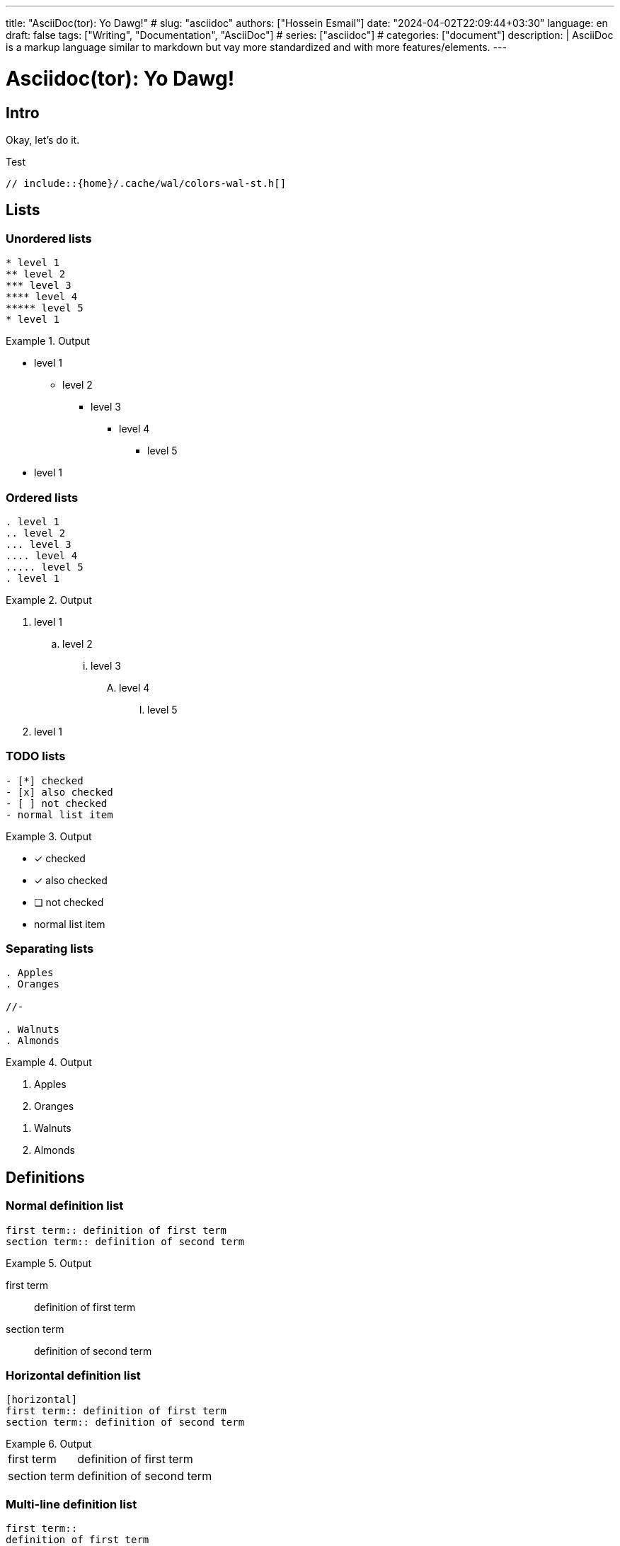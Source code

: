 ---
title: "AsciiDoc(tor): Yo Dawg!"
# slug: "asciidoc" 
authors: ["Hossein Esmail"]
date: "2024-04-02T22:09:44+03:30"
language: en
draft: false
tags: ["Writing", "Documentation", "AsciiDoc"]
# series: ["asciidoc"]
# categories: ["document"]
description: |
    AsciiDoc is a markup language similar to markdown but vay more standardized
    and with more features/elements.
---

= Asciidoc(tor): Yo Dawg!
:doctype: book
:source-highlighter: rouge
:rouge-style: github
:author: P J
:email: hos@gmail
:icon-set: fi
// :numbered:
:toc:
:toclevels: 1

== Intro

Okay, let's do it.

.Test
[source,c]
----
// include::{home}/.cache/wal/colors-wal-st.h[]
----

== Lists

=== Unordered lists
******
[source,asciidoc]
------
* level 1
** level 2
*** level 3
**** level 4
***** level 5
* level 1
------
.Output
======
* level 1
** level 2
*** level 3
**** level 4
***** level 5
* level 1
======
******

=== Ordered lists
******
[source,asciidoc]
------
. level 1
.. level 2
... level 3
.... level 4
..... level 5
. level 1
------
.Output
======
. level 1
.. level 2
... level 3
.... level 4
..... level 5
. level 1
======
******

=== TODO lists
******
[source,asciidoc]
------
- [*] checked
- [x] also checked
- [ ] not checked
- normal list item
------
.Output
======
- [*] checked
- [x] also checked
- [ ] not checked
- normal list item
======
******

=== Separating lists
******
[source,asciidoc]
------
. Apples
. Oranges

//-

. Walnuts
. Almonds
------
.Output
======
. Apples
. Oranges

//-

. Walnuts
. Almonds
======
******

== Definitions

=== Normal definition list
******
[source,asciidoc]
------
first term:: definition of first term
section term:: definition of second term
------
.Output
======
first term:: definition of first term
section term:: definition of second term
======
******

=== Horizontal definition list
******
[source,asciidoc]
------
[horizontal]
first term:: definition of first term
section term:: definition of second term
------
.Output
======
[horizontal]
first term:: definition of first term
section term:: definition of second term
======
******

=== Multi-line definition list
******
[source,asciidoc]
------
first term::
definition of first term
section term::
definition of second term
------
.Output
======
first term::
definition of first term
section term::
definition of second term
======
******

=== Q&A
******
[source,asciidoc]
------
[qanda]
What is Asciidoctor?::
An implementation of the AsciiDoc processor in Ruby.
What is the answer to the Ultimate Question?:: 42
------
.Output
======
[qanda]
What is Asciidoctor?::
An implementation of the AsciiDoc processor in Ruby.
What is the answer to the Ultimate Question?:: 42
======
******

=== Mixed
******
[source,asciidoc]
------
Operating Systems::
    Linux:::
        . Fedora
            * Desktop
        . Ubuntu
            * Desktop
            * Server
    BSD:::
        . FreeBSD
        . NetBSD
Cloud Providers::
    PaaS:::
        . OpenShift
        . CloudBees
    IaaS:::
        . Amazon EC2
        . Rackspace
------
.Output
======
Operating Systems::
    Linux:::
        . Fedora
            * Desktop
        . Ubuntu
            * Desktop
            * Server
    BSD:::
        . FreeBSD
        . NetBSD
Cloud Providers::
    PaaS:::
        . OpenShift
        . CloudBees
    IaaS:::
        . Amazon EC2
        . Rackspace
======
******

NOTE: Note that the indentation is optional

=== Complex content in outline lists
******
[source,asciidoc]
------
* Every list item has at least one paragraph of content,
  which may be wrapped, even using a hanging indent.
+
Additional paragraphs or blocks are adjoined by putting
a list continuation on a line adjacent to both blocks.
+
list continuation:: a plus sign (`{plus}`) on a line by itself

* A literal paragraph does not require a list continuation.

 $ gem install asciidoctor

* AsciiDoc lists may contain any complex content.
+
[cols="2", options="header"]
|===
|Application
|Language
|AsciiDoc
|Python
|Asciidoctor
|Ruby
|===
------
.Output
======
* Every list item has at least one paragraph of content,
  which may be wrapped, even using a hanging indent.
+
Additional paragraphs or blocks are adjoined by putting
a list continuation on a line adjacent to both blocks.
+
list continuation:: a plus sign (`{plus}`) on a line by itself

* A literal paragraph does not require a list continuation.

 $ gem install asciidoctor

* AsciiDoc lists may contain any complex content.
+
[cols="2", options="header"]
|===
|Application
|Language
|AsciiDoc
|Python
|Asciidoctor
|Ruby
|===
======
******

== Links

=== External
******
[source,asciidoc]
------
http://asciidoctor.org - automatic!

http://asciidoctor.org[Asciidoctor]

https://github.com/asciidoctor[Asciidoctor @ *GitHub*]
------
.Output
======
http://asciidoctor.org - automatic!

http://asciidoctor.org[Asciidoctor]

https://github.com/asciidoctor[Asciidoctor @ *GitHub*]
======
******

=== Relative
******
[source,asciidoc]
------
link:test.adoc[Docs]
------
.Output
======
link:test.adoc[Docs]
======
******

=== Email and IRC
******
[source,asciidoc]
------
devel@discuss.arquillian.org

mailto:devel@discuss.arquillian.org[Discuss Arquillian]

mailto:devel-join@discuss.arquillian.org[Subscribe, Subscribe me, I want to join!]

irc://irc.freenode.org/#asciidoctor
------
.Output
======
devel@discuss.arquillian.org

mailto:devel@discuss.arquillian.org[Discuss Arquillian]

mailto:devel-join@discuss.arquillian.org[Subscribe, Subscribe me, I want to join!]

irc://irc.freenode.org/#asciidoctor
======
******

=== Inline anchors
******
[source,asciidoc]
------
[[bookmark-a]]Inline anchors make arbitrary content referenceable.

anchor:bookmark-b[]Use a cross reference to link to this location.
------
.Output
======
[[bookmark-a]]Inline anchors make arbitrary content referenceable.

anchor:bookmark-b[]Use a cross reference to link to this location.
======
******

=== Internal cross references
******
[source,asciidoc]
------
See <<paragraphs>> to learn how to write paragraphs.

Learn how to organize the document into <<section-titles,sections>>.
------
.Output
======
See <<paragraphs>> to learn how to write paragraphs.

Learn how to organize the document into <<section-titles,sections>>.
======
******

=== Images
******
[source,asciidoc]
------
image::/images/asciidoc/rose.png[]

image::/images/asciidoc/rose.png[Rose]

[[img-sunset]]

image::/images/asciidoc/rose.png[caption="Figure 1: ", title="A rose", alt="Rose", width="300", height="200", link="http://www.flickr.com/photos/javh/5448336655"]

image::http://asciidoctor.org/images/octocat.jpg[GitHub mascot]
------
.Output
======
image::/images/asciidoc/rose.png[]

image::/images/asciidoc/rose.png[Rose]

[[img-sunset]]

image::/images/asciidoc/rose.png[caption="Figure 1: ", title="A rose", alt="Rose", width="300", height="200", link="http://www.flickr.com/photos/javh/5448336655"]

image::http://asciidoctor.org/images/octocat.jpg[GitHub mascot]
======
******

== Admonition paragraph

=== NOTE
******
[source,asciidoc]
------
NOTE: This is a NOTE!
------
.Output
======
NOTE: This is a NOTE!
======
******

=== TIP
******
[source,asciidoc]
------
TIP: This is a TIP!
------
.Output
======
TIP: This is a TIP!
======
******

=== WARNING
******
[source,asciidoc]
------
WARNING: This is a WARNING!
------
.Output
======
WARNING: This is a WARNING!
======
******

=== CAUTION
******
[source,asciidoc]
------
CAUTION: This is a CAUTION!
------
.Output
======
CAUTION: This is a CAUTION!
======
******

=== IMPORTANT
******
[source,asciidoc]
------
IMPORTANT: This is a IMPORTANT!
------
.Output
======
IMPORTANT: This is a IMPORTANT!
======
******

=== Admonition blocks
******
[source,asciidoc]
------
[NOTE]
====
This is an example of an admonition block.
Unlike an admonition paragraph, it may contain any AsciiDoc content.
The style can be any one of the admonition labels:

* NOTE
* TIP
* WARNING
* CAUTION
* IMPORTANT
====
------
.Output
======
[NOTE]
====
This is an example of an admonition block.
Unlike an admonition paragraph, it may contain any AsciiDoc content.
The style can be any one of the admonition labels:

* NOTE
* TIP
* WARNING
* CAUTION
* IMPORTANT
====
======
******

== Blocks
=== Listing block
******
[source,asciidoc]
------
-----
This is a **_listing block_**
-----
------
.Output
======
-----
This is a **_listing block_**
-----
======
******

=== Example block
******
[source,asciidoc]
------
=====
This is a **_example block_**
=====
------
.Output
======
=====
This is a **_example block_**
=====
======
******

=== Comment block
******
[source,asciidoc]
------
////
This is a **_comment block_**
////
------
.Output
======
////
This is a **_comment block_**
////
======
******

=== Literal block
******
[source,asciidoc]
------
....
This is a **_literal block_**
....
------
.Output
======
....
This is a **_literal block_**
....
======
******

=== Pass block
******
[source,asciidoc]
------
++++
== This is raw text
++++
------
.Output
======
++++
== This is raw text
++++
======
******

=== Quote/Verse block
******
[source,asciidoc]
------
____
This is a very very simple quote
____
------
.Output
======
____
This is a very very simple quote
____
======
******

==== blockqoutes
******
[source,asciidoc]
------
.After landing the cloaked Klingon bird of prey in Golden Gate park:
[quote,Captain James T. Kirk,Star Trek IV: The Voyage Home]
Everybody remember where we parked.
------
.Output
======
.After landing the cloaked Klingon bird of prey in Golden Gate park:
[quote,Captain James T. Kirk,Star Trek IV: The Voyage Home]
Everybody remember where we parked.
======
******

=== Sidebar block
******
[source,asciidoc]
------
.Some Title
****
This is a Sidebar block -- I have no idea why it's called `sidebar`
****
------
.Output
======
.Some Title
****
This is a Sidebar block -- I have no idea why it's called `sidebar`
****
======
******

=== Block metadata
******
[source,asciidoc]
------
.Gettysburg Address
[[gettysburg]]
[quote, Abraham Lincoln, Soldiers' National Cemetery Dedication]
----
Four score and seven years ago our fathers brought forth
on this continent a new nation...
Now we are engaged in a great civil war, testing whether
that nation, or any nation so conceived and so dedicated,
can long endure. ...
----
------
.Output
======
.Gettysburg Address
[[gettysburg]]
[quote, Abraham Lincoln, Soldiers' National Cemetery Dedication]
----
Four score and seven years ago our fathers brought forth
on this continent a new nation...
Now we are engaged in a great civil war, testing whether
that nation, or any nation so conceived and so dedicated,
can long endure. ...
----
======
******

== Customization (WIP)

== Render (WIP)


//== New approach
//
//[horizontal]
//Listings:: `----`
//Literals:: `....`

//[index]
//= index
//
//[appendix]
//= Test

